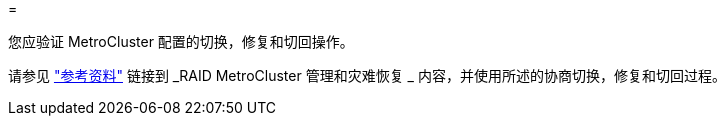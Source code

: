 = 


您应验证 MetroCluster 配置的切换，修复和切回操作。

请参见 link:other_references.html["参考资料"] 链接到 _RAID MetroCluster 管理和灾难恢复 _ 内容，并使用所述的协商切换，修复和切回过程。
